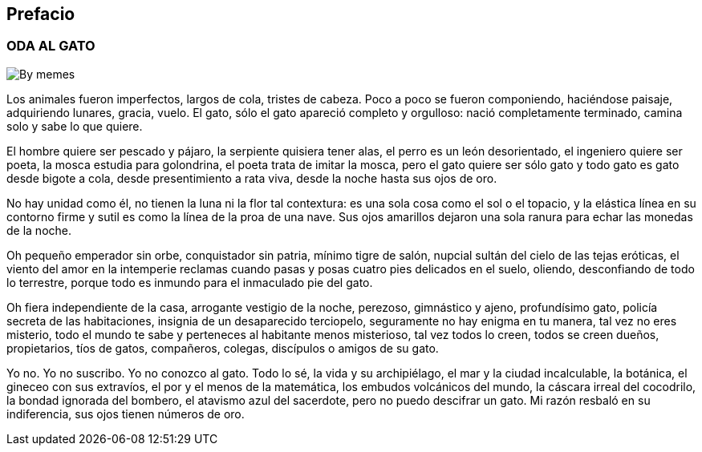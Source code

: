 [preface]
== Prefacio

### ODA AL GATO

image:https://media.tenor.com/-ZSYdjcVEEgAAAAM/annoyed-cat.gif[By memes]

Los animales fueron
imperfectos,
largos de cola, tristes
de cabeza.
Poco a poco se fueron
componiendo,
haciéndose paisaje,
adquiriendo lunares, gracia, vuelo.
El gato,
sólo el gato
apareció completo
y orgulloso:
nació completamente terminado,
camina solo y sabe lo que quiere.

El hombre quiere ser pescado y pájaro,
la serpiente quisiera tener alas,
el perro es un león desorientado,
el ingeniero quiere ser poeta,
la mosca estudia para golondrina,
el poeta trata de imitar la mosca,
pero el gato
quiere ser sólo gato
y todo gato es gato
desde bigote a cola,
desde presentimiento a rata viva,
desde la noche hasta sus ojos de oro.

No hay unidad
como él,
no tienen
la luna ni la flor
tal contextura:
es una sola cosa
como el sol o el topacio,
y la elástica línea en su contorno
firme y sutil es como
la línea de la proa de una nave.
Sus ojos amarillos
dejaron una sola
ranura
para echar las monedas de la noche.

Oh pequeño
emperador sin orbe,
conquistador sin patria,
mínimo tigre de salón, nupcial
sultán del cielo
de las tejas eróticas,
el viento del amor
en la intemperie
reclamas
cuando pasas
y posas
cuatro pies delicados
en el suelo,
oliendo,
desconfiando
de todo lo terrestre,
porque todo
es inmundo
para el inmaculado pie del gato.

Oh fiera independiente
de la casa, arrogante
vestigio de la noche,
perezoso, gimnástico
y ajeno,
profundísimo gato,
policía secreta
de las habitaciones,
insignia
de un
desaparecido terciopelo,
seguramente no hay
enigma
en tu manera,
tal vez no eres misterio,
todo el mundo te sabe y perteneces
al habitante menos misterioso,
tal vez todos lo creen,
todos se creen dueños,
propietarios, tíos
de gatos, compañeros,
colegas,
discípulos o amigos
de su gato.

Yo no.
Yo no suscribo.
Yo no conozco al gato.
Todo lo sé, la vida y su archipiélago,
el mar y la ciudad incalculable,
la botánica,
el gineceo con sus extravíos,
el por y el menos de la matemática,
los embudos volcánicos del mundo,
la cáscara irreal del cocodrilo,
la bondad ignorada del bombero,
el atavismo azul del sacerdote,
pero no puedo descifrar un gato.
Mi razón resbaló en su indiferencia,
sus ojos tienen números de oro.